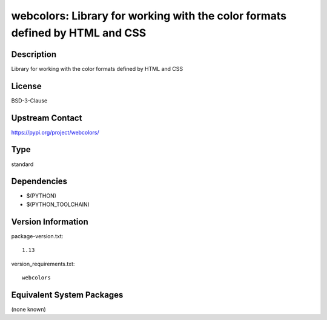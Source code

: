 .. _spkg_webcolors:

webcolors: Library for working with the color formats defined by HTML and CSS
===========================================================================================

Description
-----------

Library for working with the color formats defined by HTML and CSS

License
-------

BSD-3-Clause

Upstream Contact
----------------

https://pypi.org/project/webcolors/


Type
----

standard


Dependencies
------------

- $(PYTHON)
- $(PYTHON_TOOLCHAIN)

Version Information
-------------------

package-version.txt::

    1.13

version_requirements.txt::

    webcolors


Equivalent System Packages
--------------------------

(none known)

